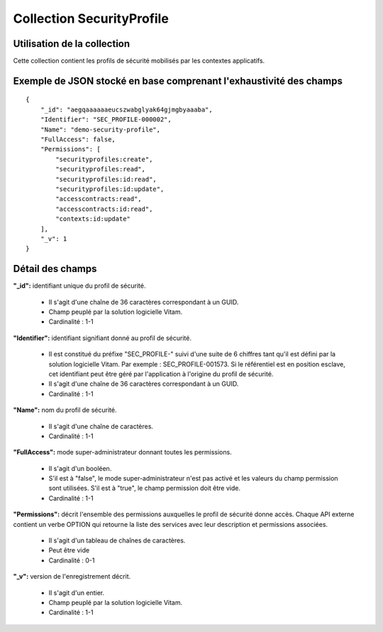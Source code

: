 Collection SecurityProfile
##########################

Utilisation de la collection
============================

Cette collection contient les profils de sécurité mobilisés par les contextes applicatifs.

Exemple de JSON stocké en base comprenant l'exhaustivité des champs
===================================================================

::

  {
      "_id": "aegqaaaaaaeucszwabglyak64gjmgbyaaaba",
      "Identifier": "SEC_PROFILE-000002",
      "Name": "demo-security-profile",
      "FullAccess": false,
      "Permissions": [
          "securityprofiles:create",
          "securityprofiles:read",
          "securityprofiles:id:read",
          "securityprofiles:id:update",
          "accesscontracts:read",
          "accesscontracts:id:read",
          "contexts:id:update"
      ],
      "_v": 1
  }

Détail des champs
=================

**"_id":** identifiant unique du profil de sécurité.

  * Il s'agit d'une chaîne de 36 caractères correspondant à un GUID.
  * Champ peuplé par la solution logicielle Vitam.
  * Cardinalité : 1-1

**"Identifier":** identifiant signifiant donné au profil de sécurité.
  
  * Il est constitué du préfixe "SEC_PROFILE-" suivi d'une suite de 6 chiffres tant qu'il est défini par la solution logicielle Vitam. Par exemple : SEC_PROFILE-001573. Si le référentiel est en position esclave, cet identifiant peut être géré par l'application à l'origine du profil de sécurité.
  * Il s'agit d'une chaîne de 36 caractères correspondant à un GUID.
  * Cardinalité : 1-1

**"Name":** nom du profil de sécurité.
  
  * Il s'agit d'une chaîne de caractères.
  * Cardinalité : 1-1

**"FullAccess":** mode super-administrateur donnant toutes les permissions.
  
  * Il s'agit d'un booléen.
  * S'il est à "false", le mode super-administrateur n'est pas activé et les valeurs du champ permission sont utilisées. S'il est à "true", le champ permission doit être vide.
  * Cardinalité : 1-1

**"Permissions":** décrit l'ensemble des permissions auxquelles le profil de sécurité donne accès. Chaque API externe contient un verbe OPTION qui retourne la liste des services avec leur description et permissions associées.
  
  * Il s'agit d'un tableau de chaînes de caractères.
  * Peut être vide
  * Cardinalité : 0-1

**"_v":** version de l'enregistrement décrit.

  * Il s'agit d'un entier.
  * Champ peuplé par la solution logicielle Vitam.
  * Cardinalité : 1-1